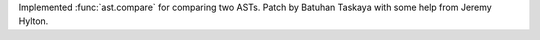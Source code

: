 Implemented :func:`ast.compare` for comparing two ASTs. Patch by Batuhan
Taskaya with some help from Jeremy Hylton.
